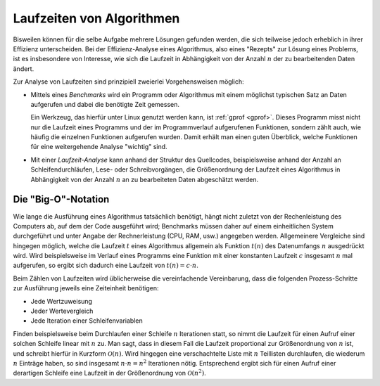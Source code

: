 
.. _Laufzeiten von Algorithmen:

Laufzeiten von Algorithmen
==========================

Bisweilen können für die selbe Aufgabe mehrere Lösungen gefunden werden, die
sich teilweise jedoch erheblich in ihrer Effizienz unterscheiden. Bei der
Effizienz-Analyse eines Algorithmus, also  eines "Rezepts" zur Lösung eines
Problems, ist es insbesondere von Interesse, wie sich die Laufzeit in
Abhängigkeit von der Anzahl :math:`n` der zu bearbeitenden Daten ändert.

Zur Analyse von Laufzeiten sind prinzipiell zweierlei Vorgehensweisen möglich:

* Mittels eines *Benchmarks* wird ein Programm oder Algorithmus mit einem
  möglichst typischen Satz an Daten aufgerufen und dabei die benötigte Zeit
  gemessen.

  Ein Werkzeug, das hierfür unter Linux genutzt werden kann, ist :ref:`gprof
  <gprof>`. Dieses Programm misst nicht nur die Laufzeit eines Programms und der
  im Programmverlauf aufgerufenen Funktionen, sondern zählt auch, wie häufig die
  einzelnen Funktionen aufgerufen wurden. Damit erhält man einen guten
  Überblick, welche Funktionen für eine weitergehende Analyse "wichtig" sind.

* Mit einer *Laufzeit-Analyse* kann anhand der Struktur des Quellcodes,
  beispielsweise anhand der Anzahl an Schleifendurchläufen, Lese- oder
  Schreibvorgängen, die Größenordnung der Laufzeit eines Algorithmus in
  Abhängigkeit von der Anzahl :math:`n` an zu bearbeiteten Daten abgeschätzt
  werden.

.. Eine Bearbeitungsvorschrift heißt Algorithmus, wenn sie folgende
.. Eigenschaften erfüllt:

.. 1. Die Vorschrift ist mit endlichen Mitteln beschreibbar.
.. 2. Sie liefert auf eine eindeutig festgelegte Weise zu einer vorgegebenen
..    Eingabe in endlich vielen Schritten genau eine Ausgabe.


.. _Big-O-Notation:

Die "Big-O"-Notation
--------------------

Wie lange die Ausführung eines Algorithmus tatsächlich benötigt, hängt nicht
zuletzt von der Rechenleistung des Computers ab, auf dem der Code ausgeführt
wird; Benchmarks müssen daher auf einem einheitlichen System durchgeführt und
unter Angabe der Rechnerleistung (CPU, RAM, usw.) angegeben werden. Allgemeinere
Vergleiche sind hingegen möglich, welche die Laufzeit :math:`t` eines
Algorithmus allgemein als Funktion :math:`t(n)` des Datenumfangs :math:`n`
ausgedrückt wird. Wird beispielsweise im Verlauf eines Programms eine Funktion
mit einer konstanten Laufzeit :math:`c` insgesamt :math:`n` mal aufgerufen, so
ergibt sich dadurch eine Laufzeit von :math:`t(n) = c \cdot n`.

Beim Zählen von Laufzeiten wird üblicherweise die vereinfachende Vereinbarung,
dass die folgenden Prozess-Schritte zur Ausführung jeweils eine Zeiteinheit
benötigen:

* Jede Wertzuweisung
* Jeder Wertevergleich
* Jede Iteration einer Schleifenvariablen

Finden beispielsweise beim Durchlaufen einer Schleife :math:`n` Iterationen
statt, so nimmt die Laufzeit für einen Aufruf einer solchen Schleife linear mit
:math:`n` zu. Man sagt, dass in diesem Fall die Laufzeit proportional zur
Größenordnung von :math:`n` ist, und schreibt hierfür in Kurzform
:math:`\mathcal{O} (n)`. Wird hingegen eine verschachtelte Liste mit :math:`n`
Teillisten durchlaufen, die wiederum :math:`n` Einträge haben, so sind insgesamt
:math:`n \cdot n = n^2` Iterationen nötig. Entsprechend ergibt sich für einen
Aufruf einer derartigen Schleife eine Laufzeit in der Größenordnung von
:math:`\mathcal{O}(n^2)`.

.. Durchschnitt und Worst-Case

.. merge-sort viel schneller als selection sort


